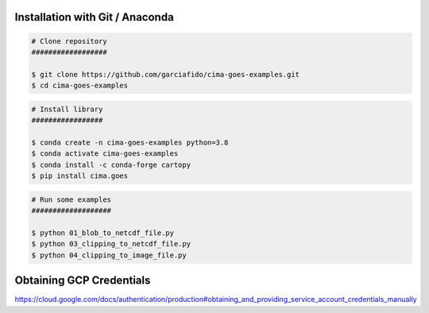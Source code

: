 Installation with Git / Anaconda
--------------------------------

.. code-block:: console

    # Clone repository
    ##################

    $ git clone https://github.com/garciafido/cima-goes-examples.git
    $ cd cima-goes-examples

.. code-block:: console

    # Install library
    #################

    $ conda create -n cima-goes-examples python=3.8
    $ conda activate cima-goes-examples
    $ conda install -c conda-forge cartopy
    $ pip install cima.goes

.. code-block:: console

    # Run some examples
    ###################

    $ python 01_blob_to_netcdf_file.py
    $ python 03_clipping_to_netcdf_file.py
    $ python 04_clipping_to_image_file.py

Obtaining GCP Credentials
-------------------------

https://cloud.google.com/docs/authentication/production#obtaining_and_providing_service_account_credentials_manually